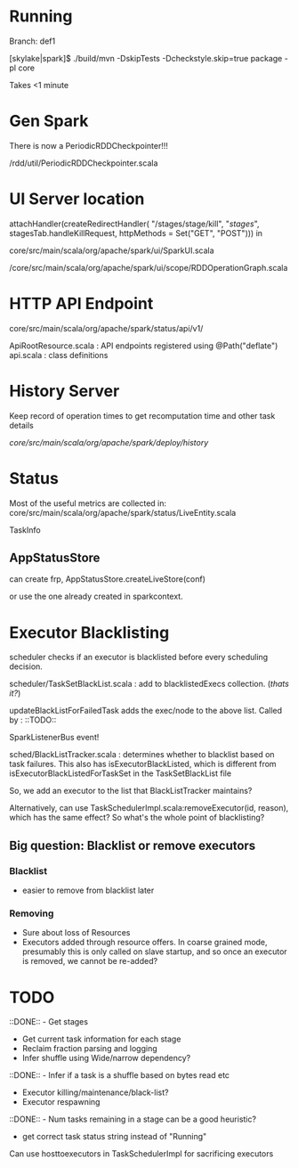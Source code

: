 
* Running 

Branch: def1

[skylake|spark]$ ./build/mvn  -DskipTests -Dcheckstyle.skip=true package -pl core

Takes <1 minute 

* Gen Spark 

There is now a PeriodicRDDCheckpointer!!!

/rdd/util/PeriodicRDDCheckpointer.scala

* UI Server location 

    attachHandler(createRedirectHandler(
      "/stages/stage/kill", "/stages/", stagesTab.handleKillRequest,
      httpMethods = Set("GET", "POST")))
in 

core/src/main/scala/org/apache/spark/ui/SparkUI.scala 

/core/src/main/scala/org/apache/spark/ui/scope/RDDOperationGraph.scala 

* HTTP API Endpoint 

core/src/main/scala/org/apache/spark/status/api/v1/


ApiRootResource.scala : API endpoints registered using @Path("deflate") 
api.scala : class definitions 




* History Server 

Keep record of operation times to get recomputation time and other task details

/core/src/main/scala/org/apache/spark/deploy/history/


* Status 

Most of the useful metrics are collected in: 
core/src/main/scala/org/apache/spark/status/LiveEntity.scala

TaskInfo 

** AppStatusStore 

can create frp, AppStatusStore.createLiveStore(conf)

or use the one already created in sparkcontext.


* Executor Blacklisting 

scheduler checks if an executor is blacklisted before every scheduling decision.

scheduler/TaskSetBlackList.scala : add to blacklistedExecs collection. (/thats it?/)

updateBlackListForFailedTask adds the exec/node to the above list. Called by : ::TODO:: 

SparkListenerBus event!

sched/BlackListTracker.scala : determines whether to blacklist based on task failures. This also has isExecutorBlackListed, which is different from isExecutorBlackListedForTaskSet in the TaskSetBlackList file 

So, we add an executor to the list that BlackListTracker maintains? 

Alternatively, can use TaskSchedulerImpl.scala:removeExecutor(id, reason), which has the same effect? So what's the whole point of blacklisting?

** Big question: Blacklist or remove executors

*** Blacklist 
- easier to remove from blacklist later

*** Removing
- Sure about loss of Resources 
- Executors added through resource offers. In coarse grained mode, presumably this is only called on slave startup, and so once an executor is removed, we cannot be re-added?





* TODO 

 ::DONE::  - Get stages 
- Get current task information for each stage 
- Reclaim fraction parsing and logging 
- Infer shuffle using Wide/narrow dependency? 
::DONE:: - Infer if a task is a shuffle based on bytes read etc 
- Executor killing/maintenance/black-list? 
- Executor respawning
::DONE:: - Num tasks remaining in a stage can be a good heuristic? 
- get correct task status string instead of "Running"
  

Can use hosttoexecutors in TaskSchedulerImpl for sacrificing executors 



